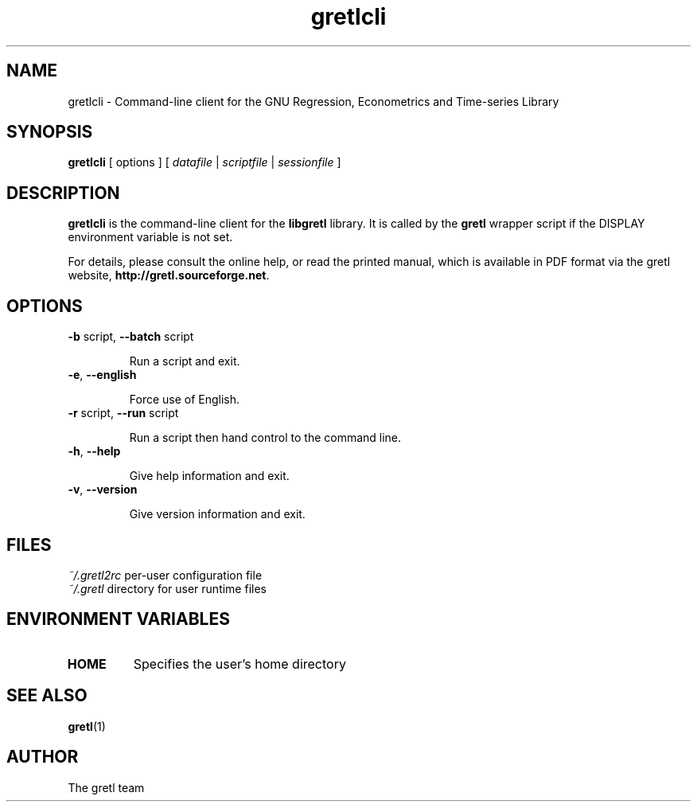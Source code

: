 .TH "gretlcli" "1" "1.9.5" "The gretl team" "econometrics"
.SH "NAME"
gretlcli \- Command\-line client for the GNU Regression, Econometrics and Time\-series Library

.SH "SYNOPSIS"
\fBgretlcli\fR [ options ] [ \fIdatafile\fP | \fIscriptfile\fP | \fIsessionfile\fP ]
.br 

.SH "DESCRIPTION"
\fBgretlcli\fR is the command\-line client for the \fBlibgretl\fR
library. It is called by the \fBgretl\fR wrapper script if the
DISPLAY environment variable is not set.

For details, please consult the online help, or read the
printed manual, which is available in PDF format via the
gretl website, \fBhttp://gretl.sourceforge.net\fR.

.SH "OPTIONS"
.TP
\fB\-b\fR script, \fB\-\-batch\fR script

Run a script and exit.
.TP
\fB\-e\fR, \fB\-\-english\fR

Force use of English.
.TP
\fB\-r\fR script, \fB\-\-run\fR script

Run a script then hand control to the command line.
.TP
\fB\-h\fR, \fB\-\-help\fR

Give help information and exit.
.TP 
\fB\-v\fR, \fB\-\-version\fR

Give version information and exit.

.SH "FILES"
\fI~/.gretl2rc\fP per\-user configuration file
.TP
\fI~/.gretl\fP directory for user runtime files

.SH "ENVIRONMENT VARIABLES"
.TP 
\fBHOME\fP
Specifies the user's home directory

.SH "SEE ALSO"
\fBgretl\fR(1)

.SH "AUTHOR"
The gretl team
